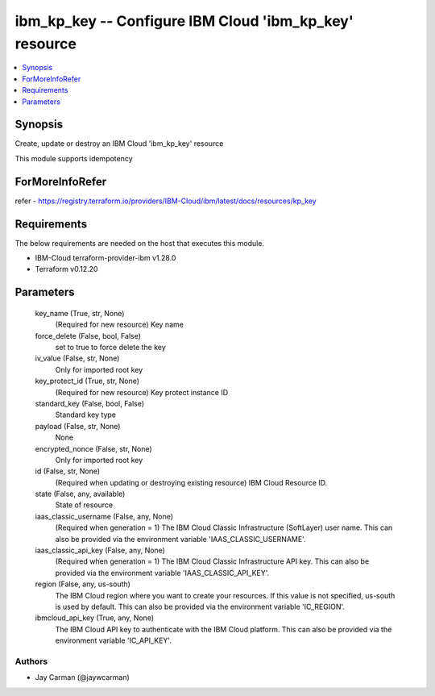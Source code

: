 
ibm_kp_key -- Configure IBM Cloud 'ibm_kp_key' resource
=======================================================

.. contents::
   :local:
   :depth: 1


Synopsis
--------

Create, update or destroy an IBM Cloud 'ibm_kp_key' resource

This module supports idempotency


ForMoreInfoRefer
----------------
refer - https://registry.terraform.io/providers/IBM-Cloud/ibm/latest/docs/resources/kp_key

Requirements
------------
The below requirements are needed on the host that executes this module.

- IBM-Cloud terraform-provider-ibm v1.28.0
- Terraform v0.12.20



Parameters
----------

  key_name (True, str, None)
    (Required for new resource) Key name


  force_delete (False, bool, False)
    set to true to force delete the key


  iv_value (False, str, None)
    Only for imported root key


  key_protect_id (True, str, None)
    (Required for new resource) Key protect instance ID


  standard_key (False, bool, False)
    Standard key type


  payload (False, str, None)
    None


  encrypted_nonce (False, str, None)
    Only for imported root key


  id (False, str, None)
    (Required when updating or destroying existing resource) IBM Cloud Resource ID.


  state (False, any, available)
    State of resource


  iaas_classic_username (False, any, None)
    (Required when generation = 1) The IBM Cloud Classic Infrastructure (SoftLayer) user name. This can also be provided via the environment variable 'IAAS_CLASSIC_USERNAME'.


  iaas_classic_api_key (False, any, None)
    (Required when generation = 1) The IBM Cloud Classic Infrastructure API key. This can also be provided via the environment variable 'IAAS_CLASSIC_API_KEY'.


  region (False, any, us-south)
    The IBM Cloud region where you want to create your resources. If this value is not specified, us-south is used by default. This can also be provided via the environment variable 'IC_REGION'.


  ibmcloud_api_key (True, any, None)
    The IBM Cloud API key to authenticate with the IBM Cloud platform. This can also be provided via the environment variable 'IC_API_KEY'.













Authors
~~~~~~~

- Jay Carman (@jaywcarman)

